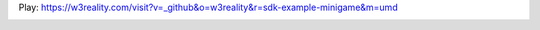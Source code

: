 Play: https://w3reality.com/visit?v=_github&o=w3reality&r=sdk-example-minigame&m=umd

.. image:: https://w3reality.github.io/sdk-example-minigame/dist/img/1.jpg
.. image:: https://w3reality.github.io/sdk-example-minigame/dist/img/2.jpg

